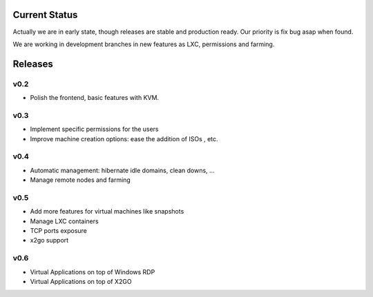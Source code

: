 Current Status
==============

Actually we are in early state, though releases are stable and production ready.
Our priority is fix bug asap when found.

We are working in development branches in new features as LXC, permissions and farming.

Releases
========

v0.2
----

- Polish the frontend, basic features with KVM.


v0.3
----

- Implement specific permissions for the users
- Improve machine creation options: ease the addition of ISOs , etc.


v0.4
----

- Automatic management: hibernate idle domains, clean downs, ...
- Manage remote nodes and farming

v0.5
----

- Add more features for virtual machines like snapshots
- Manage LXC containers
- TCP ports exposure
- x2go support

v0.6
----

- Virtual Applications on top of Windows RDP
- Virtual Applications on top of X2GO
